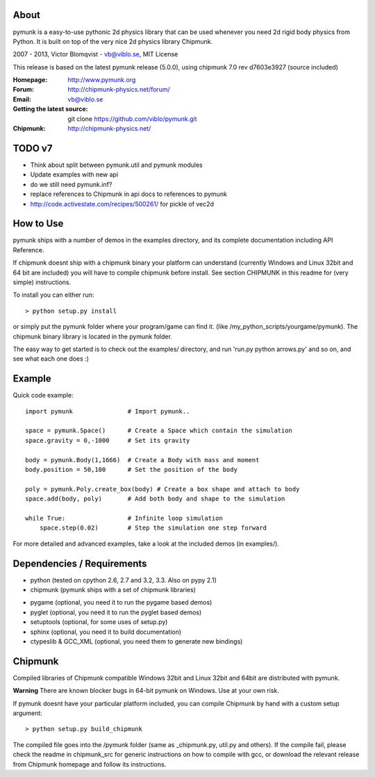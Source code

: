About
-----

pymunk is a easy-to-use pythonic 2d physics library that can be used whenever 
you need 2d rigid body physics from Python. It is built on top of the very 
nice 2d physics library Chipmunk.

2007 - 2013, Victor Blomqvist - vb@viblo.se, MIT License

This release is based on the latest pymunk release (5.0.0), 
using chipmunk 7.0 rev d7603e3927 (source included)

:Homepage: http://www.pymunk.org
:Forum: http://chipmunk-physics.net/forum/
:Email: vb@viblo.se

:Getting the latest source:
    git clone https://github.com/viblo/pymunk.git

:Chipmunk: http://chipmunk-physics.net/

TODO v7
-------
- Think about split between pymunk.util and pymunk modules
- Update examples with new api
- do we still need pymunk.inf?
- replace references to Chipmunk in api docs to references to pymunk
- http://code.activestate.com/recipes/500261/ for pickle of vec2d

How to Use
----------

pymunk ships with a number of demos in the examples directory, and its  
complete documentation including API Reference.  

If chipmunk doesnt ship with a chipmunk binary your platform can understand
(currently Windows and Linux 32bit and 64 bit are included) you will have to 
compile chipmunk before install. See section CHIPMUNK in this readme for 
(very simple) instructions.

To install you can either run::
    
    > python setup.py install

or simply put the pymunk folder where your program/game can find it.
(like /my_python_scripts/yourgame/pymunk). The chipmunk binary library
is located in the pymunk folder.

The easy way to get started is to check out the examples/ directory,
and run 'run.py python arrows.py' and so on, and see what each one does :)


Example
-------

Quick code example::
    
    import pymunk               # Import pymunk..

    space = pymunk.Space()      # Create a Space which contain the simulation
    space.gravity = 0,-1000     # Set its gravity

    body = pymunk.Body(1,1666)  # Create a Body with mass and moment
    body.position = 50,100      # Set the position of the body

    poly = pymunk.Poly.create_box(body) # Create a box shape and attach to body
    space.add(body, poly)       # Add both body and shape to the simulation

    while True:                 # Infinite loop simulation
        space.step(0.02)        # Step the simulation one step forward
    
For more detailed and advanced examples, take a look at the included demos 
(in examples/).


Dependencies / Requirements
---------------------------

- python (tested on cpython 2.6, 2.7 and 3.2, 3.3. Also on pypy 2.1)
- chipmunk (pymunk ships with a set of chipmunk libraries)

* pygame (optional, you need it to run the pygame based demos)
* pyglet (optional, you need it to run the pyglet based demos)
* setuptools (optional, for some uses of setup.py)
* sphinx (optional, you need it to build documentation)
* ctypeslib & GCC_XML (optional, you need them to generate new bindings)


Chipmunk
--------

Compiled libraries of Chipmunk compatible Windows 32bit and Linux 32bit and 
64bit are distributed with pymunk.

**Warning** There are known blocker bugs in 64-bit pymunk on Windows. Use 
at your own risk.

If pymunk doesnt have your particular platform included, you can compile 
Chipmunk by hand with a custom setup argument::

    > python setup.py build_chipmunk

The compiled file goes into the /pymunk folder (same as _chipmunk.py, 
util.py and others). If the compile fail, please check the readme in 
chipmunk_src for generic instructions on how to compile with gcc, 
or download the relevant release from Chipmunk homepage and follow its
instructions.
